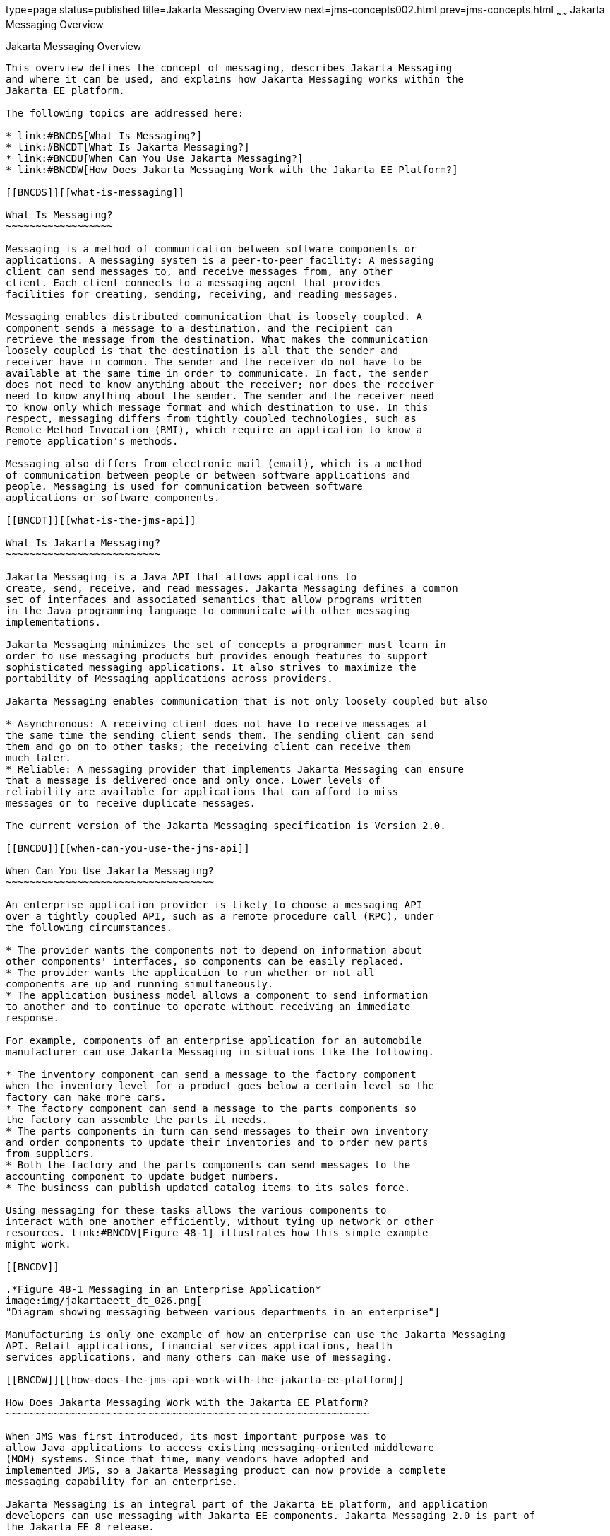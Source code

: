 type=page
status=published
title=Jakarta Messaging Overview
next=jms-concepts002.html
prev=jms-concepts.html
~~~~~~
Jakarta Messaging Overview
==========================

[[BNCDR]][[overview-of-the-jms-api]]

Jakarta Messaging Overview
--------------------------

This overview defines the concept of messaging, describes Jakarta Messaging
and where it can be used, and explains how Jakarta Messaging works within the
Jakarta EE platform.

The following topics are addressed here:

* link:#BNCDS[What Is Messaging?]
* link:#BNCDT[What Is Jakarta Messaging?]
* link:#BNCDU[When Can You Use Jakarta Messaging?]
* link:#BNCDW[How Does Jakarta Messaging Work with the Jakarta EE Platform?]

[[BNCDS]][[what-is-messaging]]

What Is Messaging?
~~~~~~~~~~~~~~~~~~

Messaging is a method of communication between software components or
applications. A messaging system is a peer-to-peer facility: A messaging
client can send messages to, and receive messages from, any other
client. Each client connects to a messaging agent that provides
facilities for creating, sending, receiving, and reading messages.

Messaging enables distributed communication that is loosely coupled. A
component sends a message to a destination, and the recipient can
retrieve the message from the destination. What makes the communication
loosely coupled is that the destination is all that the sender and
receiver have in common. The sender and the receiver do not have to be
available at the same time in order to communicate. In fact, the sender
does not need to know anything about the receiver; nor does the receiver
need to know anything about the sender. The sender and the receiver need
to know only which message format and which destination to use. In this
respect, messaging differs from tightly coupled technologies, such as
Remote Method Invocation (RMI), which require an application to know a
remote application's methods.

Messaging also differs from electronic mail (email), which is a method
of communication between people or between software applications and
people. Messaging is used for communication between software
applications or software components.

[[BNCDT]][[what-is-the-jms-api]]

What Is Jakarta Messaging?
~~~~~~~~~~~~~~~~~~~~~~~~~~

Jakarta Messaging is a Java API that allows applications to
create, send, receive, and read messages. Jakarta Messaging defines a common
set of interfaces and associated semantics that allow programs written
in the Java programming language to communicate with other messaging
implementations.

Jakarta Messaging minimizes the set of concepts a programmer must learn in
order to use messaging products but provides enough features to support
sophisticated messaging applications. It also strives to maximize the
portability of Messaging applications across providers.

Jakarta Messaging enables communication that is not only loosely coupled but also

* Asynchronous: A receiving client does not have to receive messages at
the same time the sending client sends them. The sending client can send
them and go on to other tasks; the receiving client can receive them
much later.
* Reliable: A messaging provider that implements Jakarta Messaging can ensure
that a message is delivered once and only once. Lower levels of
reliability are available for applications that can afford to miss
messages or to receive duplicate messages.

The current version of the Jakarta Messaging specification is Version 2.0.

[[BNCDU]][[when-can-you-use-the-jms-api]]

When Can You Use Jakarta Messaging?
~~~~~~~~~~~~~~~~~~~~~~~~~~~~~~~~~~~

An enterprise application provider is likely to choose a messaging API
over a tightly coupled API, such as a remote procedure call (RPC), under
the following circumstances.

* The provider wants the components not to depend on information about
other components' interfaces, so components can be easily replaced.
* The provider wants the application to run whether or not all
components are up and running simultaneously.
* The application business model allows a component to send information
to another and to continue to operate without receiving an immediate
response.

For example, components of an enterprise application for an automobile
manufacturer can use Jakarta Messaging in situations like the following.

* The inventory component can send a message to the factory component
when the inventory level for a product goes below a certain level so the
factory can make more cars.
* The factory component can send a message to the parts components so
the factory can assemble the parts it needs.
* The parts components in turn can send messages to their own inventory
and order components to update their inventories and to order new parts
from suppliers.
* Both the factory and the parts components can send messages to the
accounting component to update budget numbers.
* The business can publish updated catalog items to its sales force.

Using messaging for these tasks allows the various components to
interact with one another efficiently, without tying up network or other
resources. link:#BNCDV[Figure 48-1] illustrates how this simple example
might work.

[[BNCDV]]

.*Figure 48-1 Messaging in an Enterprise Application*
image:img/jakartaeett_dt_026.png[
"Diagram showing messaging between various departments in an enterprise"]

Manufacturing is only one example of how an enterprise can use the Jakarta Messaging
API. Retail applications, financial services applications, health
services applications, and many others can make use of messaging.

[[BNCDW]][[how-does-the-jms-api-work-with-the-jakarta-ee-platform]]

How Does Jakarta Messaging Work with the Jakarta EE Platform?
~~~~~~~~~~~~~~~~~~~~~~~~~~~~~~~~~~~~~~~~~~~~~~~~~~~~~~~~~~~~~

When JMS was first introduced, its most important purpose was to
allow Java applications to access existing messaging-oriented middleware
(MOM) systems. Since that time, many vendors have adopted and
implemented JMS, so a Jakarta Messaging product can now provide a complete
messaging capability for an enterprise.

Jakarta Messaging is an integral part of the Jakarta EE platform, and application
developers can use messaging with Jakarta EE components. Jakarta Messaging 2.0 is part of
the Jakarta EE 8 release.

Jakarta Messaging in the Jakarta EE platform has the following features.

* Application clients, Jakarta Enterprise Beans components, and web
components can send or synchronously receive a Jakarta Messaging message. Application
clients can in addition set a message listener that allows Jakarta Messaging messages
to be delivered to it asynchronously by being notified when a message is
available.
* Message-driven beans, which are a kind of enterprise bean, enable the
asynchronous consumption of messages in the enterprise bean container. An
application server typically pools message-driven beans to implement
concurrent processing of messages.
* Message send and receive operations can participate in Jakarta transactions,
 which allow Jakarta Messaging operations and database accesses to take place within a single transaction.

Jakarta Messaging enhances the other parts of the Jakarta EE platform by
simplifying enterprise development, allowing loosely coupled, reliable,
asynchronous interactions among Jakarta EE components and legacy systems
capable of messaging. A developer can easily add new behavior to a Jakarta
EE application that has existing business events by adding a new
message-driven bean to operate on specific business events. The Jakarta EE
platform, moreover, enhances Jakarta Messaging by providing support for Jakarta Transactions
and allowing for the concurrent consumption of messages.
For more information, see the Jakarta Enterprise Beans specification, v3.2.

The Jakarta Messaging provider can be integrated with the application server using the
Jakarta EE Connector architecture. You access the Messaging provider through a
resource adapter. This capability allows vendors to create Messaging providers
that can be plugged in to multiple application servers, and it allows
application servers to support multiple Messaging providers. For more
information, see the Jakarta EE Connector architecture specification, v1.7.
